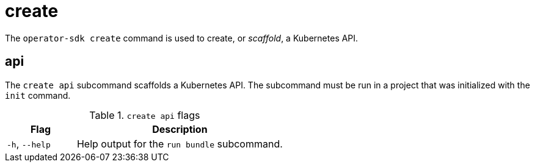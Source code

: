 // Module included in the following assemblies:
//
// * cli_reference/osdk/cli-osdk-ref.adoc
// * operators/operator_sdk/osdk-cli-ref.adoc

[id="osdk-cli-ref-create_{context}"]
= create

The `operator-sdk create` command is used to create, or _scaffold_, a Kubernetes API.

[id="osdk-cli-ref-create-api_{context}"]
== api

The `create api` subcommand scaffolds a Kubernetes API. The subcommand must be run in a project that was initialized with the `init` command.

.`create api` flags
[options="header",cols="1,3"]
|===
|Flag |Description

|`-h`, `--help`
|Help output for the `run bundle` subcommand.

|===
